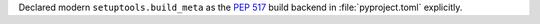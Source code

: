 Declared modern ``setuptools.build_meta`` as the :pep:`517` build
backend in :file:`pyproject.toml` explicitly.
